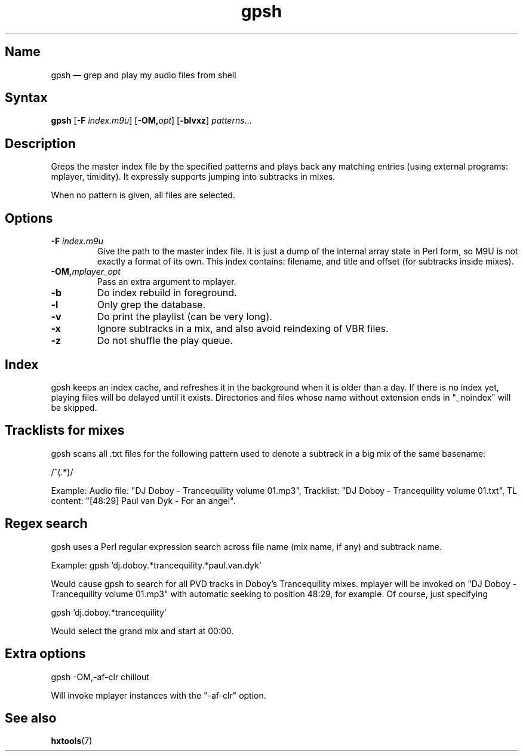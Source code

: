 .TH gpsh 1 "2010-11-30" "hxtools" "hxtools"
.SH Name
.PP
gpsh \(em grep and play my audio files from shell
.SH Syntax
.PP
\fBgpsh\fP [\fB\-F\fP \fIindex.m9u\fP] [\fB-OM,\fP\fIopt\fP]
[\fB\-blvxz\fP] \fIpatterns\fP...
.SH Description
.PP
Greps the master index file by the specified patterns and plays back any
matching entries (using external programs: mplayer, timidity). It expressly
supports jumping into subtracks in mixes.
.PP
When no pattern is given, all files are selected.
.SH Options
.TP
\fB\-F\fP \fIindex.m9u\fP
Give the path to the master index file. It is just a dump of the internal array
state in Perl form, so M9U is not exactly a format of its own. This index
contains: filename, and title and offset (for subtracks inside mixes).
.TP
\fB\-OM,\fP\fImplayer_opt\fP
Pass an extra argument to mplayer.
.TP
\fB\-b\fP
Do index rebuild in foreground.
.TP
\fB\-l\fP
Only grep the database.
.TP
\fB\-v\fP
Do print the playlist (can be very long).
.TP
\fB\-x\fP
Ignore subtracks in a mix, and also avoid reindexing of VBR files.
.TP
\fB\-z\fP
Do not shuffle the play queue.
.SH Index
.PP
gpsh keeps an index cache, and refreshes it in the background when it is older
than a day. If there is no index yet, playing files will be delayed until it
exists. Directories and files whose name without extension ends in "_noindex"
will be skipped.
.SH Tracklists for mixes
.PP
gpsh scans all .txt files for the following pattern used to denote a subtrack
in a big mix of the same basename:
.PP
/^\[(?:(\d+):)?(\d+):(\d+)\](.*)/
.PP
Example: Audio file: "DJ Doboy - Trancequility volume 01.mp3",
Tracklist: "DJ Doboy - Trancequility volume 01.txt",
TL content: "[48:29] Paul van Dyk - For an angel".
.SH Regex search
.PP
gpsh uses a Perl regular expression search across file name (mix name, if any)
and subtrack name.
.PP
Example: gpsh 'dj.doboy.*trancequility.*paul.van.dyk'
.PP
Would cause gpsh to search for all PVD tracks in Doboy's Trancequility
mixes. mplayer will be invoked on "DJ Doboy - Trancequility volume 01.mp3"
with automatic seeking to position 48:29, for example. Of course, just
specifying
.PP
gpsh 'dj.doboy.*trancequility'
.PP
Would select the grand mix and start at 00:00.
.SH Extra options
.PP
gpsh \-OM,\-af\-clr chillout
.PP
Will invoke mplayer instances with the "\-af\-clr" option.
.SH See also
.PP
\fBhxtools\fP(7)
